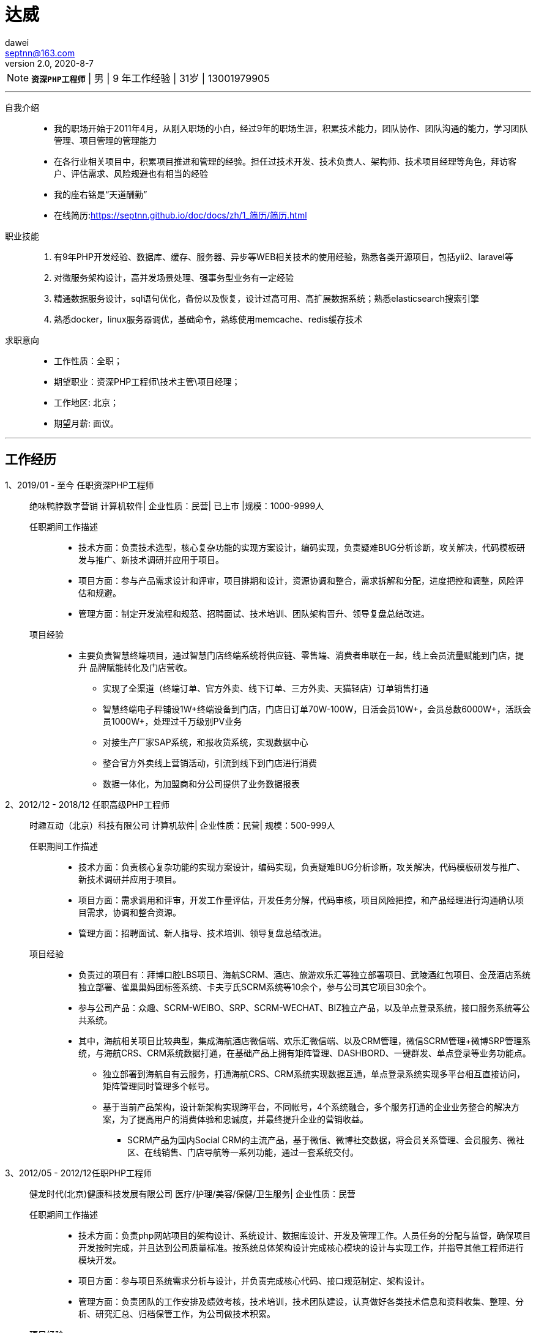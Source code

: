 = 达威
dawei <septnn@163.com>
v2.0, 2020-8-7


NOTE: `*资深PHP工程师*` | 男 | 9 年工作经验 | 31岁 | 13001979905


---

自我介绍::

* 我的职场开始于2011年4月，从刚入职场的小白，经过9年的职场生涯，积累技术能力，团队协作、团队沟通的能力，学习团队管理、项目管理的管理能力
* 在各行业相关项目中，积累项目推进和管理的经验。担任过技术开发、技术负责人、架构师、技术项目经理等角色，拜访客户、评估需求、风险规避也有相当的经验
* 我的座右铭是“天道酬勤”
* 在线简历:link:https://septnn.github.io/doc/docs/zh/1_简历/简历.html[https://septnn.github.io/doc/docs/zh/1_简历/简历.html]

职业技能::

. 有9年PHP开发经验、数据库、缓存、服务器、异步等WEB相关技术的使用经验，熟悉各类开源项目，包括yii2、laravel等
. 对微服务架构设计，高并发场景处理、强事务型业务有一定经验
. 精通数据服务设计，sql语句优化，备份以及恢复，设计过高可用、高扩展数据系统；熟悉elasticsearch搜索引擎
. 熟悉docker，linux服务器调优，基础命令，熟练使用memcache、redis缓存技术

求职意向::

- 工作性质：全职；
- 期望职业：资深PHP工程师\技术主管\项目经理；
- 工作地区: 北京；
- 期望月薪: 面议。

---

== 工作经历

1、2019/01 - 至今 任职资深PHP工程师::

 绝味鸭脖数字营销
 计算机软件| 企业性质：民营| 已上市 |规模：1000-9999人

任职期间工作描述:::

- 技术方面：负责技术选型，核心复杂功能的实现方案设计，编码实现，负责疑难BUG分析诊断，攻关解决，代码模板研发与推广、新技术调研并应用于项目。
- 项目方面：参与产品需求设计和评审，项目排期和设计，资源协调和整合，需求拆解和分配，进度把控和调整，风险评估和规避。
- 管理方面：制定开发流程和规范、招聘面试、技术培训、团队架构晋升、领导复盘总结改进。

项目经验:::

* 主要负责智慧终端项目，通过智慧门店终端系统将供应链、零售端、消费者串联在一起，线上会员流量赋能到门店，提升 品牌赋能转化及门店营收。
** 实现了全渠道（终端订单、官方外卖、线下订单、三方外卖、天猫轻店）订单销售打通
** 智慧终端电子秤铺设1W+终端设备到门店，门店日订单70W-100W，日活会员10W+，会员总数6000W+，活跃会员1000W+，处理过千万级别PV业务
** 对接生产厂家SAP系统，和报收货系统，实现数据中心
** 整合官方外卖线上营销活动，引流到线下到门店进行消费
** 数据一体化，为加盟商和分公司提供了业务数据报表

2、2012/12 - 2018/12 任职高级PHP工程师::

 时趣互动（北京）科技有限公司
 计算机软件| 企业性质：民营| 规模：500-999人

任职期间工作描述:::

- 技术方面：负责核心复杂功能的实现方案设计，编码实现，负责疑难BUG分析诊断，攻关解决，代码模板研发与推广、新技术调研并应用于项目。
- 项目方面：需求调用和评审，开发工作量评估，开发任务分解，代码审核，项目风险把控，和产品经理进行沟通确认项目需求，协调和整合资源。
- 管理方面：招聘面试、新人指导、技术培训、领导复盘总结改进。

项目经验:::

* 负责过的项目有：拜博口腔LBS项目、海航SCRM、酒店、旅游欢乐汇等独立部署项目、武陵酒红包项目、金茂酒店系统独立部署、雀巢巢妈团标签系统、卡夫亨氏SCRM系统等10余个，参与公司其它项目30余个。
* 参与公司产品：众趣、SCRM-WEIBO、SRP、SCRM-WECHAT、BIZ独立产品，以及单点登录系统，接口服务系统等公共系统。
* 其中，海航相关项目比较典型，集成海航酒店微信端、欢乐汇微信端、以及CRM管理，微信SCRM管理+微博SRP管理系统，与海航CRS、CRM系统数据打通，在基础产品上拥有矩阵管理、DASHBORD、一键群发、单点登录等业务功能点。
** 独立部署到海航自有云服务，打通海航CRS、CRM系统实现数据互通，单点登录系统实现多平台相互直接访问，矩阵管理同时管理多个帐号。
** 基于当前产品架构，设计新架构实现跨平台，不同帐号，4个系统融合，多个服务打通的企业业务整合的解决方案，为了提高用户的消费体验和忠诚度，并最终提升企业的营销收益。
- SCRM产品为国内Social CRM的主流产品，基于微信、微博社交数据，将会员关系管理、会员服务、微社区、在线销售、门店导航等一系列功能，通过一套系统交付。

3、2012/05 - 2012/12任职PHP工程师::

 健龙时代(北京)健康科技发展有限公司
 医疗/护理/美容/保健/卫生服务| 企业性质：民营

任职期间工作描述:::

* 技术方面：负责php网站项目的架构设计、系统设计、数据库设计、开发及管理工作。人员任务的分配与监督，确保项目开发按时完成，并且达到公司质量标准。按系统总体架构设计完成核心模块的设计与实现工作，并指导其他工程师进行模块开发。
* 项目方面：参与项目系统需求分析与设计，并负责完成核心代码、接口规范制定、架构设计。
* 管理方面：负责团队的工作安排及绩效考核，技术培训，技术团队建设，认真做好各类技术信息和资料收集、整理、分析、研究汇总、归档保管工作，为公司做技术积累。

项目经验:::

* 参与公司产品：健康龙网系统、健康龙网BBS系统、健康龙网商城、在线客服系统、龙网知道系统、在线医生系统。

4、2011/04 - 2012/05 任职PHP工程师::

 北京钻仓网络技术有限公司
 互联网/电子商务| 企业性质：民营

任职期间工作描述:::

* 技术方面：实习期间，进行系统学习，参加公司培训，并参与任务的数据库设计，开发，页面嵌套，系统优化等。
* 参与公司产品：钻仓网站官网维护，参与采集数据爬虫系统、凑凑乐系统、房产网、游艇网。

== 教育经历

 2008/09 - 2011/06 石家庄科技信息职业学院  计算机系  大专

